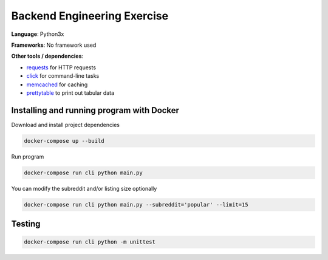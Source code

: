 Backend Engineering Exercise
============================

**Language**: Python3x

**Frameworks**: No framework used

**Other tools / dependencies**:

- requests_ for HTTP requests
- click_ for command-line tasks
- memcached_ for caching
- prettytable_ to print out tabular data

.. _requests: https://github.com/psf/requests
.. _click:  https://github.com/pallets/click
.. _memcached: https://memcached.org
.. _prettytable: https://github.com/jazzband/prettytable


Installing and running program with Docker
------------------------------------------

Download and install project dependencies

.. code-block:: text

    docker-compose up --build


Run program

.. code-block:: text

    docker-compose run cli python main.py


You can modify the subreddit and/or listing size optionally

.. code-block:: text

    docker-compose run cli python main.py --subreddit='popular' --limit=15


Testing
-------

.. code-block:: text

    docker-compose run cli python -m unittest
